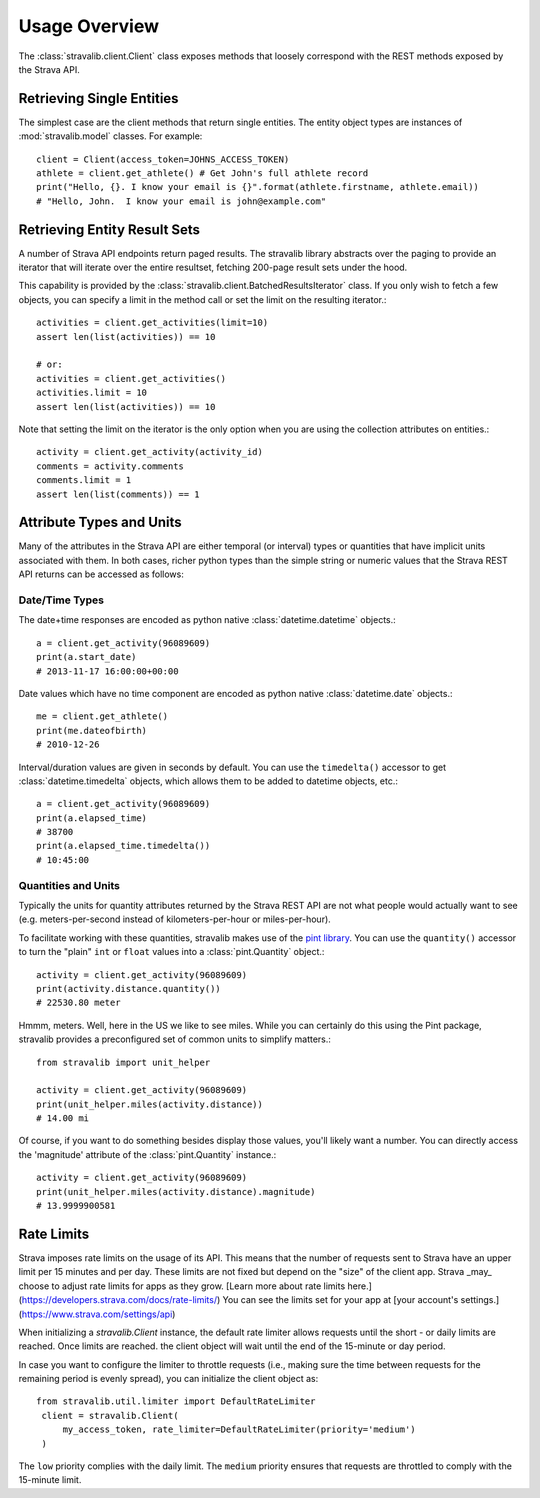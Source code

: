 .. _overview:

Usage Overview
**************

The :class:`stravalib.client.Client` class exposes methods that loosely correspond
with the REST methods exposed by the Strava API.

Retrieving Single Entities
==========================

The simplest case are the client methods that return single entities. The entity object
types are instances of :mod:`stravalib.model` classes. For example::

   client = Client(access_token=JOHNS_ACCESS_TOKEN)
   athlete = client.get_athlete() # Get John's full athlete record
   print("Hello, {}. I know your email is {}".format(athlete.firstname, athlete.email))
   # "Hello, John.  I know your email is john@example.com"


Retrieving Entity Result Sets
=============================

A number of Strava API endpoints return paged results.  The stravalib library abstracts over
the paging to provide an iterator that will iterate over the entire resultset, fetching 200-page
result sets under the hood.

This capability is provided by the :class:`stravalib.client.BatchedResultsIterator` class.  If
you only wish to fetch a few objects, you can specify a limit in the method call or set the limit
on the resulting iterator.::

   activities = client.get_activities(limit=10)
   assert len(list(activities)) == 10

   # or:
   activities = client.get_activities()
   activities.limit = 10
   assert len(list(activities)) == 10

Note that setting the limit on the iterator is the only option when you are using the collection
attributes on entities.::

   activity = client.get_activity(activity_id)
   comments = activity.comments
   comments.limit = 1
   assert len(list(comments)) == 1


Attribute Types and Units
=========================

Many of the attributes in the Strava API are either temporal (or interval) types or
quantities that have implicit units associated with them. In both cases, richer python
types than the simple string or numeric values that the Strava REST API returns can be
accessed as follows:

Date/Time Types
---------------

The date+time responses are encoded as python native :class:`datetime.datetime`
objects.::

   a = client.get_activity(96089609)
   print(a.start_date)
   # 2013-11-17 16:00:00+00:00

Date values which have no time component are encoded as python native
:class:`datetime.date` objects.::

   me = client.get_athlete()
   print(me.dateofbirth)
   # 2010-12-26

Interval/duration values are given in seconds by default. You can use the
``timedelta()`` accessor to get :class:`datetime.timedelta` objects, which allows
them to be added to datetime objects, etc.::

   a = client.get_activity(96089609)
   print(a.elapsed_time)
   # 38700
   print(a.elapsed_time.timedelta())
   # 10:45:00


Quantities and Units
--------------------

Typically the units for quantity attributes returned by the Strava REST API are not
what people would actually want to see (e.g. meters-per-second instead of
kilometers-per-hour or miles-per-hour).

To facilitate working with these quantities, stravalib makes use of the
`pint library <https://pypi.org/project/Pint/>`_.  You can use the ``quantity()``
accessor to turn the "plain" ``int`` or ``float`` values into a
:class:`pint.Quantity` object.::

   activity = client.get_activity(96089609)
   print(activity.distance.quantity())
   # 22530.80 meter

Hmmm, meters.  Well, here in the US we like to see miles.  While you can certainly do
this using the Pint package, stravalib provides a preconfigured set of common units to
simplify matters.::

   from stravalib import unit_helper

   activity = client.get_activity(96089609)
   print(unit_helper.miles(activity.distance))
   # 14.00 mi

Of course, if you want to do something besides display those values, you'll likely
want a number.  You can directly access the 'magnitude' attribute of the
:class:`pint.Quantity` instance.::

   activity = client.get_activity(96089609)
   print(unit_helper.miles(activity.distance).magnitude)
   # 13.9999900581


Rate Limits
===========

Strava imposes rate limits on the usage of its API. This means that the number of
requests sent to Strava have an upper limit per 15 minutes and per day. These limits
are not fixed but depend on the "size" of the client app. Strava _may_ choose to
adjust rate limits for apps as they grow. [Learn more about rate limits here.](https://developers.strava.com/docs/rate-limits/)
You can see the limits set for your app at [your account's settings.](https://www.strava.com/settings/api)

When initializing a `stravalib.Client` instance, the default rate limiter allows requests until
the short - or daily limits are reached. Once limits are reached. the client object will wait until the end of
the 15-minute or day period.

In case you want to configure the limiter to throttle requests (i.e., making sure
the time between requests for the remaining period is evenly spread), you can
initialize the client object as::

   from stravalib.util.limiter import DefaultRateLimiter
    client = stravalib.Client(
        my_access_token, rate_limiter=DefaultRateLimiter(priority='medium')
    )


The ``low`` priority complies with the daily limit. The ``medium`` priority ensures that requests are throttled to comply with the
15-minute limit.
